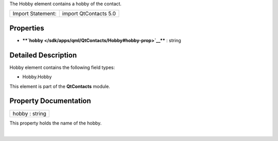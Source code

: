 The Hobby element contains a hobby of the contact.

+---------------------+-------------------------+
| Import Statement:   | import QtContacts 5.0   |
+---------------------+-------------------------+

Properties
----------

-  ****`hobby </sdk/apps/qml/QtContacts/Hobby#hobby-prop>`__**** :
   string

Detailed Description
--------------------

Hobby element contains the following field types:

-  Hobby.Hobby

This element is part of the **QtContacts** module.

Property Documentation
----------------------

+--------------------------------------------------------------------------+
|        \ hobby : string                                                  |
+--------------------------------------------------------------------------+

This property holds the name of the hobby.

| 

